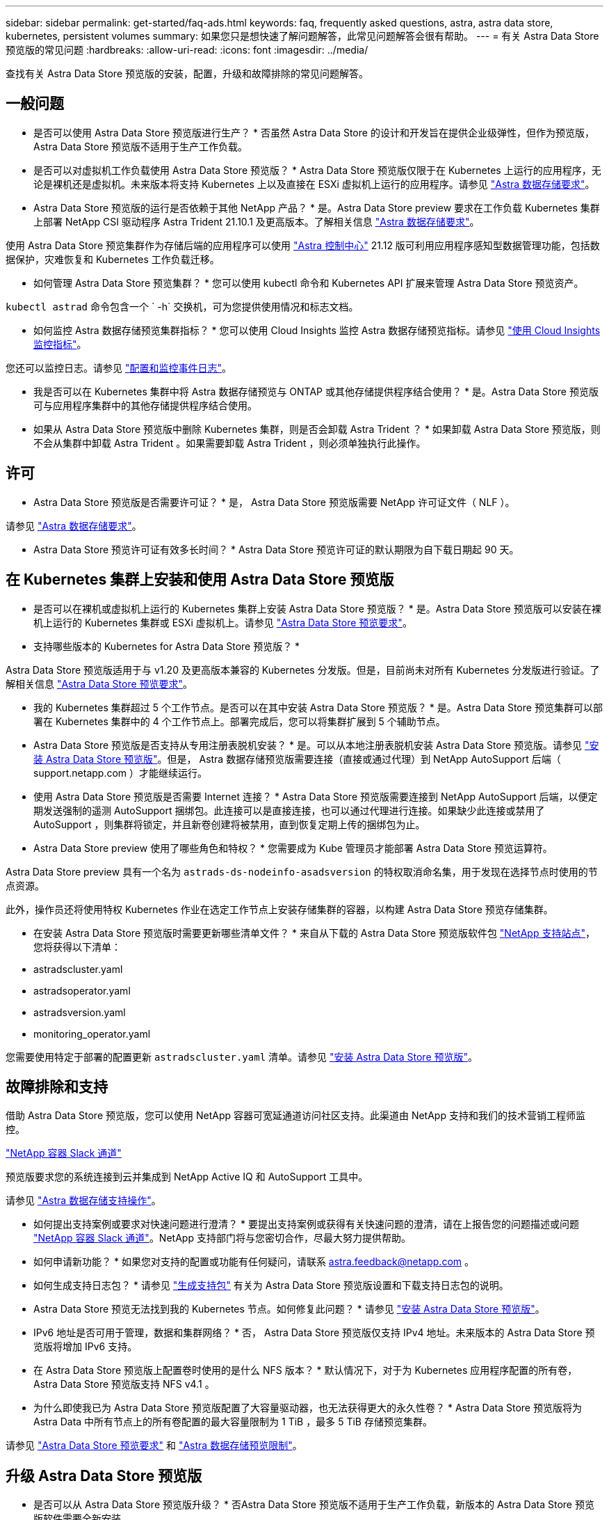---
sidebar: sidebar 
permalink: get-started/faq-ads.html 
keywords: faq, frequently asked questions, astra, astra data store, kubernetes, persistent volumes 
summary: 如果您只是想快速了解问题解答，此常见问题解答会很有帮助。 
---
= 有关 Astra Data Store 预览版的常见问题
:hardbreaks:
:allow-uri-read: 
:icons: font
:imagesdir: ../media/


查找有关 Astra Data Store 预览版的安装，配置，升级和故障排除的常见问题解答。



== 一般问题

* 是否可以使用 Astra Data Store 预览版进行生产？ * 否虽然 Astra Data Store 的设计和开发旨在提供企业级弹性，但作为预览版， Astra Data Store 预览版不适用于生产工作负载。

* 是否可以对虚拟机工作负载使用 Astra Data Store 预览版？ * Astra Data Store 预览版仅限于在 Kubernetes 上运行的应用程序，无论是裸机还是虚拟机。未来版本将支持 Kubernetes 上以及直接在 ESXi 虚拟机上运行的应用程序。请参见 link:../get-started/requirements.html["Astra 数据存储要求"]。

* Astra Data Store 预览版的运行是否依赖于其他 NetApp 产品？ * 是。Astra Data Store preview 要求在工作负载 Kubernetes 集群上部署 NetApp CSI 驱动程序 Astra Trident 21.10.1 及更高版本。了解相关信息 link:../get-started/requirements.html["Astra 数据存储要求"]。

使用 Astra Data Store 预览集群作为存储后端的应用程序可以使用 https://docs.netapp.com/us-en/astra-control-center/index.html["Astra 控制中心"^] 21.12 版可利用应用程序感知型数据管理功能，包括数据保护，灾难恢复和 Kubernetes 工作负载迁移。

* 如何管理 Astra Data Store 预览集群？ * 您可以使用 kubectl 命令和 Kubernetes API 扩展来管理 Astra Data Store 预览资产。

`kubectl astrad` 命令包含一个 ` -h` 交换机，可为您提供使用情况和标志文档。

* 如何监控 Astra 数据存储预览集群指标？ * 您可以使用 Cloud Insights 监控 Astra 数据存储预览指标。请参见 link:../use/monitor-with-cloud-insights.html["使用 Cloud Insights 监控指标"]。

您还可以监控日志。请参见 link:../use/configure-endpoints.html["配置和监控事件日志"]。

* 我是否可以在 Kubernetes 集群中将 Astra 数据存储预览与 ONTAP 或其他存储提供程序结合使用？ * 是。Astra Data Store 预览版可与应用程序集群中的其他存储提供程序结合使用。

* 如果从 Astra Data Store 预览版中删除 Kubernetes 集群，则是否会卸载 Astra Trident ？ * 如果卸载 Astra Data Store 预览版，则不会从集群中卸载 Astra Trident 。如果需要卸载 Astra Trident ，则必须单独执行此操作。



== 许可

* Astra Data Store 预览版是否需要许可证？ * 是， Astra Data Store 预览版需要 NetApp 许可证文件（ NLF ）。

请参见 link:../get-started/requirements.html["Astra 数据存储要求"]。

* Astra Data Store 预览许可证有效多长时间？ * Astra Data Store 预览许可证的默认期限为自下载日期起 90 天。



== 在 Kubernetes 集群上安装和使用 Astra Data Store 预览版

* 是否可以在裸机或虚拟机上运行的 Kubernetes 集群上安装 Astra Data Store 预览版？ * 是。Astra Data Store 预览版可以安装在裸机上运行的 Kubernetes 集群或 ESXi 虚拟机上。请参见 link:../get-started/requirements.html["Astra Data Store 预览要求"]。

* 支持哪些版本的 Kubernetes for Astra Data Store 预览版？ *

Astra Data Store 预览版适用于与 v1.20 及更高版本兼容的 Kubernetes 分发版。但是，目前尚未对所有 Kubernetes 分发版进行验证。了解相关信息 link:../get-started/requirements.html["Astra Data Store 预览要求"]。

* 我的 Kubernetes 集群超过 5 个工作节点。是否可以在其中安装 Astra Data Store 预览版？ * 是。Astra Data Store 预览集群可以部署在 Kubernetes 集群中的 4 个工作节点上。部署完成后，您可以将集群扩展到 5 个辅助节点。

* Astra Data Store 预览版是否支持从专用注册表脱机安装？ * 是。可以从本地注册表脱机安装 Astra Data Store 预览版。请参见 link:../get-started/install-ads.html["安装 Astra Data Store 预览版"]。但是， Astra 数据存储预览版需要连接（直接或通过代理）到 NetApp AutoSupport 后端（ support.netapp.com ）才能继续运行。

* 使用 Astra Data Store 预览版是否需要 Internet 连接？ * Astra Data Store 预览版需要连接到 NetApp AutoSupport 后端，以便定期发送强制的遥测 AutoSupport 捆绑包。此连接可以是直接连接，也可以通过代理进行连接。如果缺少此连接或禁用了 AutoSupport ，则集群将锁定，并且新卷创建将被禁用，直到恢复定期上传的捆绑包为止。

* Astra Data Store preview 使用了哪些角色和特权？ * 您需要成为 Kube 管理员才能部署 Astra Data Store 预览运算符。

Astra Data Store preview 具有一个名为 `astrads-ds-nodeinfo-asadsversion` 的特权取消命名集，用于发现在选择节点时使用的节点资源。

此外，操作员还将使用特权 Kubernetes 作业在选定工作节点上安装存储集群的容器，以构建 Astra Data Store 预览存储集群。

* 在安装 Astra Data Store 预览版时需要更新哪些清单文件？ * 来自从下载的 Astra Data Store 预览版软件包 https://mysupport.netapp.com/site/products/all/details/astra-data-store/downloads-tab["NetApp 支持站点"^]，您将获得以下清单：

* astradscluster.yaml
* astradsoperator.yaml
* astradsversion.yaml
* monitoring_operator.yaml


您需要使用特定于部署的配置更新 `astradscluster.yaml` 清单。请参见 link:../get-started/install-ads.html["安装 Astra Data Store 预览版"]。



== 故障排除和支持

借助 Astra Data Store 预览版，您可以使用 NetApp 容器可宽延通道访问社区支持。此渠道由 NetApp 支持和我们的技术营销工程师监控。

https://netapp.io/slack["NetApp 容器 Slack 通道"^]

预览版要求您的系统连接到云并集成到 NetApp Active IQ 和 AutoSupport 工具中。

请参见 link:../support/get-help-ads.html["Astra 数据存储支持操作"]。

* 如何提出支持案例或要求对快速问题进行澄清？ * 要提出支持案例或获得有关快速问题的澄清，请在上报告您的问题描述或问题 https://netapp.io/slack["NetApp 容器 Slack 通道"^]。NetApp 支持部门将与您密切合作，尽最大努力提供帮助。

* 如何申请新功能？ * 如果您对支持的配置或功能有任何疑问，请联系 astra.feedback@netapp.com 。

* 如何生成支持日志包？ * 请参见 link:../support/get-help-ads.html#generate-support-bundle-to-provide-to-netapp-support["生成支持包"] 有关为 Astra Data Store 预览版设置和下载支持日志包的说明。

* Astra Data Store 预览无法找到我的 Kubernetes 节点。如何修复此问题？ * 请参见 link:../get-started/install-ads.html["安装 Astra Data Store 预览版"]。

* IPv6 地址是否可用于管理，数据和集群网络？ * 否， Astra Data Store 预览版仅支持 IPv4 地址。未来版本的 Astra Data Store 预览版将增加 IPv6 支持。

* 在 Astra Data Store 预览版上配置卷时使用的是什么 NFS 版本？ * 默认情况下，对于为 Kubernetes 应用程序配置的所有卷， Astra Data Store 预览版支持 NFS v4.1 。

* 为什么即使我已为 Astra Data Store 预览版配置了大容量驱动器，也无法获得更大的永久性卷？ * Astra Data Store 预览版将为 Astra Data 中所有节点上的所有卷配置的最大容量限制为 1 TiB ，最多 5 TiB 存储预览集群。

请参见 link:../get-started/requirements.html["Astra Data Store 预览要求"] 和 link:capabilities.html["Astra 数据存储预览限制"]。



== 升级 Astra Data Store 预览版

* 是否可以从 Astra Data Store 预览版升级？ * 否Astra Data Store 预览版不适用于生产工作负载，新版本的 Astra Data Store 预览版软件需要全新安装。

